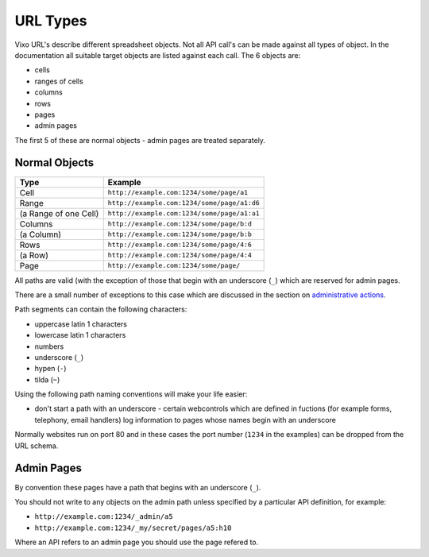 =========
URL Types
=========

Vixo URL's describe different spreadsheet objects. Not all API call's can be made against all types of object. In the documentation all suitable target objects are listed against each call. The 6 objects are:

* cells
* ranges of cells
* columns
* rows
* pages
* admin pages

The first 5 of these are normal objects - admin pages are treated separately.

Normal Objects
--------------

====================== =======================================================
Type                   Example
====================== =======================================================
Cell                   ``http://example.com:1234/some/page/a1``

Range                  ``http://example.com:1234/some/page/a1:d6``

(a Range of one Cell)  ``http://example.com:1234/some/page/a1:a1``

Columns                ``http://example.com:1234/some/page/b:d``

(a Column)             ``http://example.com:1234/some/page/b:b``

Rows                   ``http://example.com:1234/some/page/4:6``

(a Row)                ``http://example.com:1234/some/page/4:4``

Page                   ``http://example.com:1234/some/page/``
====================== =======================================================

All paths are valid (with the exception of those that begin with an underscore (``_``) which are reserved for admin pages.

There are a small number of exceptions to this case which are discussed in the section on `administrative actions`_.

Path segments can contain the following characters:

* uppercase latin 1 characters
* lowercase latin 1 characters
* numbers
* underscore (``_``)
* hypen (``-``)
* tilda (``~``)

Using the following path naming conventions will make your life easier:

* don't start a path with an underscore - certain webcontrols which are defined in fuctions (for example forms, telephony, email handlers) log information to pages whose names begin with an underscore

Normally websites run on port 80 and in these cases the port number (``1234`` in the examples) can be dropped from the URL schema.

Admin Pages
-----------

By convention these pages have a path that begins with an underscore (``_``).

You should not write to any objects on the admin path unless specified by a particular API definition, for example:

* ``http://example.com:1234/_admin/a5``
* ``http://example.com:1234/_my/secret/pages/a5:h10``

Where an API refers to an admin page you should use the page refered to.

.. _administrative actions: ./administrative-actions.html
